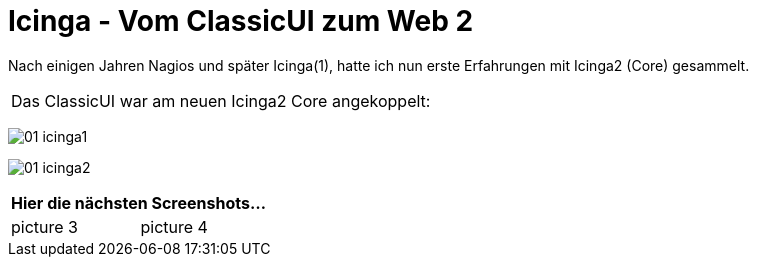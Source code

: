 = Icinga - Vom ClassicUI zum Web 2
:published_at: 2016-05-13
:hp-tags: monitoring, icinga2
:imagesdir: https://wols.github.io/time/images/2016/05/13/
:linkattrs:
:toc: macro
:toc-title: Inhalt

Nach einigen Jahren Nagios und später Icinga(1), hatte ich nun erste Erfahrungen mit Icinga2 (Core) gesammelt.


[cols="<,>", frame="none", grid="none"]
|===

2+| Das ClassicUI war am neuen Icinga2 Core angekoppelt:
|===

image:01-icinga1.png[]

image:01-icinga2.png[]

|===
2+| Hier die nächsten Screenshots...

| picture 3
| picture 4

|===
